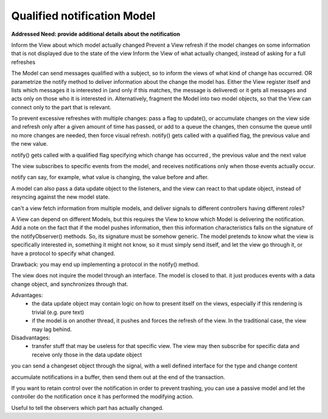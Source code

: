 Qualified notification Model
----------------------------

**Addressed Need: provide additional details about the notification**

Inform the View about which model actually changed Prevent a View refresh if
the model changes on some information that is not displayed due to the state of
the view Inform the View of what actually changed, instead of asking for a full
refreshes


The Model can send messages qualified with a subject, so to inform the views of
what kind of change has occurred. OR parametrize the notify method to deliver
information about the change the model has.  Either the View register itself
and lists which messages it is interested in (and only if this matches, the
message is delivered) or it gets all messages and acts only on those who it is
interested in. Alternatively, fragment the Model into two model objects, so
that the View can connect only to the part that is relevant.

To prevent excessive refreshes with multiple changes: pass a flag to update(),
or accumulate changes on the view side and refresh only after a given amount of
time has passed, or add to a queue the changes, then consume the queue until no
more changes are needed, then force visual refresh.  notify() gets called with
a qualified flag, the previous value and the new value.

notify() gets called with a qualified flag specifying which change has occurred
, the previous value and the next value

The view subscribes to specific events from the model, and 
receives notifications only when those events actually occur.


notify can say, for example, what value is changing, the value before and after.

A model can also pass a data update object to the listeners, and the view can react
to that update object, instead of resyncing against the new model state.

can't a view fetch information from multiple models, and deliver signals to different controllers having different roles?

A View can depend on different Models, but this requires the View to know which Model is delivering the notification.
Add a note on the fact that if the model pushes information, then this information characteristics falls on the signature of the notifyObserver() methods. So, its signature must be somehow generic. The model pretends to know what the view is specifically interested in, something it might not know, so it must simply send itself, and let the view go through it, or have a protocol to specify what changed.

Drawback: you may end up implementing a protocol in the notify() method.

The view does not inquire the model through an interface.
The model is closed to that. it just produces events with
a data change object, and synchronizes through that.

Advantages: 
 - the data update object may contain logic on how to present itself on the views, especially if this rendering is trivial (e.g. pure text)
 - if the model is on another thread, it pushes and forces the refresh of the view. In the traditional case, the view may lag behind.

Disadvantages:
 - transfer stuff that may be useless for that specific view. The view may then subscribe for specific data and receive only those in the data update object



you can send a changeset object through the signal, with a well defined interface
for the type and change content


accumulate notifications in a buffer, then send them out at the end of the transaction.

If you want to retain control over the notification in order to 
prevent trashing, you can use a passive model and let the controller do the notification
once it has performed the modifying action.

Useful to tell the observers which part has actually changed.
